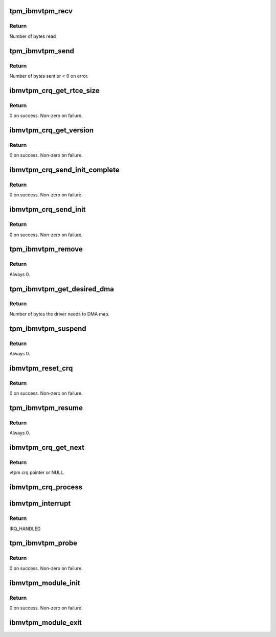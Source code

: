 .. -*- coding: utf-8; mode: rst -*-
.. src-file: drivers/char/tpm/tpm_ibmvtpm.c

.. _`tpm_ibmvtpm_recv`:

tpm_ibmvtpm_recv
================

.. c:function:: int tpm_ibmvtpm_recv(struct tpm_chip *chip, u8 *buf, size_t count)

    Receive data after send

    :param struct tpm_chip \*chip:
        tpm chip struct

    :param u8 \*buf:
        buffer to read

    :param size_t count:
        size of buffer

.. _`tpm_ibmvtpm_recv.return`:

Return
------

Number of bytes read

.. _`tpm_ibmvtpm_send`:

tpm_ibmvtpm_send
================

.. c:function:: int tpm_ibmvtpm_send(struct tpm_chip *chip, u8 *buf, size_t count)

    Send tpm request

    :param struct tpm_chip \*chip:
        tpm chip struct

    :param u8 \*buf:
        buffer contains data to send

    :param size_t count:
        size of buffer

.. _`tpm_ibmvtpm_send.return`:

Return
------

Number of bytes sent or < 0 on error.

.. _`ibmvtpm_crq_get_rtce_size`:

ibmvtpm_crq_get_rtce_size
=========================

.. c:function:: int ibmvtpm_crq_get_rtce_size(struct ibmvtpm_dev *ibmvtpm)

    Send a CRQ request to get rtce size

    :param struct ibmvtpm_dev \*ibmvtpm:
        vtpm device struct

.. _`ibmvtpm_crq_get_rtce_size.return`:

Return
------

0 on success.
Non-zero on failure.

.. _`ibmvtpm_crq_get_version`:

ibmvtpm_crq_get_version
=======================

.. c:function:: int ibmvtpm_crq_get_version(struct ibmvtpm_dev *ibmvtpm)

    Send a CRQ request to get vtpm version - Note that this is vtpm version and not tpm version

    :param struct ibmvtpm_dev \*ibmvtpm:
        vtpm device struct

.. _`ibmvtpm_crq_get_version.return`:

Return
------

0 on success.
Non-zero on failure.

.. _`ibmvtpm_crq_send_init_complete`:

ibmvtpm_crq_send_init_complete
==============================

.. c:function:: int ibmvtpm_crq_send_init_complete(struct ibmvtpm_dev *ibmvtpm)

    Send a CRQ initialize complete message

    :param struct ibmvtpm_dev \*ibmvtpm:
        vtpm device struct

.. _`ibmvtpm_crq_send_init_complete.return`:

Return
------

0 on success.
Non-zero on failure.

.. _`ibmvtpm_crq_send_init`:

ibmvtpm_crq_send_init
=====================

.. c:function:: int ibmvtpm_crq_send_init(struct ibmvtpm_dev *ibmvtpm)

    Send a CRQ initialize message

    :param struct ibmvtpm_dev \*ibmvtpm:
        vtpm device struct

.. _`ibmvtpm_crq_send_init.return`:

Return
------

0 on success.
Non-zero on failure.

.. _`tpm_ibmvtpm_remove`:

tpm_ibmvtpm_remove
==================

.. c:function:: int tpm_ibmvtpm_remove(struct vio_dev *vdev)

    ibm vtpm remove entry point

    :param struct vio_dev \*vdev:
        vio device struct

.. _`tpm_ibmvtpm_remove.return`:

Return
------

Always 0.

.. _`tpm_ibmvtpm_get_desired_dma`:

tpm_ibmvtpm_get_desired_dma
===========================

.. c:function:: unsigned long tpm_ibmvtpm_get_desired_dma(struct vio_dev *vdev)

    Get DMA size needed by this driver

    :param struct vio_dev \*vdev:
        vio device struct

.. _`tpm_ibmvtpm_get_desired_dma.return`:

Return
------

Number of bytes the driver needs to DMA map.

.. _`tpm_ibmvtpm_suspend`:

tpm_ibmvtpm_suspend
===================

.. c:function:: int tpm_ibmvtpm_suspend(struct device *dev)

    Suspend

    :param struct device \*dev:
        device struct

.. _`tpm_ibmvtpm_suspend.return`:

Return
------

Always 0.

.. _`ibmvtpm_reset_crq`:

ibmvtpm_reset_crq
=================

.. c:function:: int ibmvtpm_reset_crq(struct ibmvtpm_dev *ibmvtpm)

    Reset CRQ

    :param struct ibmvtpm_dev \*ibmvtpm:
        ibm vtpm struct

.. _`ibmvtpm_reset_crq.return`:

Return
------

0 on success.
Non-zero on failure.

.. _`tpm_ibmvtpm_resume`:

tpm_ibmvtpm_resume
==================

.. c:function:: int tpm_ibmvtpm_resume(struct device *dev)

    Resume from suspend

    :param struct device \*dev:
        device struct

.. _`tpm_ibmvtpm_resume.return`:

Return
------

Always 0.

.. _`ibmvtpm_crq_get_next`:

ibmvtpm_crq_get_next
====================

.. c:function:: struct ibmvtpm_crq *ibmvtpm_crq_get_next(struct ibmvtpm_dev *ibmvtpm)

    Get next responded crq

    :param struct ibmvtpm_dev \*ibmvtpm:
        vtpm device struct

.. _`ibmvtpm_crq_get_next.return`:

Return
------

vtpm crq pointer or NULL.

.. _`ibmvtpm_crq_process`:

ibmvtpm_crq_process
===================

.. c:function:: void ibmvtpm_crq_process(struct ibmvtpm_crq *crq, struct ibmvtpm_dev *ibmvtpm)

    Process responded crq

    :param struct ibmvtpm_crq \*crq:
        crq to be processed

    :param struct ibmvtpm_dev \*ibmvtpm:
        vtpm device struct

.. _`ibmvtpm_interrupt`:

ibmvtpm_interrupt
=================

.. c:function:: irqreturn_t ibmvtpm_interrupt(int irq, void *vtpm_instance)

    Interrupt handler

    :param int irq:
        irq number to handle

    :param void \*vtpm_instance:
        vtpm that received interrupt

.. _`ibmvtpm_interrupt.return`:

Return
------

IRQ_HANDLED

.. _`tpm_ibmvtpm_probe`:

tpm_ibmvtpm_probe
=================

.. c:function:: int tpm_ibmvtpm_probe(struct vio_dev *vio_dev, const struct vio_device_id *id)

    ibm vtpm initialize entry point

    :param struct vio_dev \*vio_dev:
        vio device struct

    :param const struct vio_device_id \*id:
        vio device id struct

.. _`tpm_ibmvtpm_probe.return`:

Return
------

0 on success.
Non-zero on failure.

.. _`ibmvtpm_module_init`:

ibmvtpm_module_init
===================

.. c:function:: int ibmvtpm_module_init( void)

    Initialize ibm vtpm module.

    :param  void:
        no arguments

.. _`ibmvtpm_module_init.return`:

Return
------


0 on success.
Non-zero on failure.

.. _`ibmvtpm_module_exit`:

ibmvtpm_module_exit
===================

.. c:function:: void __exit ibmvtpm_module_exit( void)

    Tear down ibm vtpm module.

    :param  void:
        no arguments

.. This file was automatic generated / don't edit.

